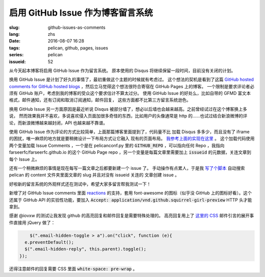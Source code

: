 启用 GitHub Issue 作为博客留言系统
====================================================

:slug: github-issues-as-comments
:lang: zhs
:date: 2016-08-07 16:28
:tags: pelican, github, pages, issues
:series: pelican
:issueid: 52


从今天起本博客将启用 GitHub Issue 作为留言系统。
原本使用的 Disqus 将继续保留一段时间，目前没有关闭的计划。

换用 GitHub Issue 是计划了好久的事情了，最初重做这个主题的时候就有考虑过。
这个想法的契机是看到了这篇
`GitHub hosted comments for GitHub hosted blogs <http://ivanzuzak.info/2011/02/18/github-hosted-comments-for-github-hosted-blogs.html>`_
，然后立马觉得这个想法很符合寄宿在 GitHub Pages 上的博客。
一个限制是要求评论者必须有 GitHub
账户，考虑到我的博客的受众这个要求估计不算太过分。
使用 GitHub Issue 的好处么，比如自带的 GFMD
富文本格式，邮件通知，还有订阅和取消订阅通知，邮件回复，
这些方面都不比第三方留言系统逊色。

换用 GitHub Issue 另一方面原因是最近听说 Disqus
被部分墙了，想必以后墙也会越来越高。之前曾经试过在这个博客换上多说，
然而效果我并不喜欢，多说喜欢侵入页面加很多奇怪的东西，比如用户的头像通常是
http 的……也试过结合新浪微博的评论，而新浪微博越来越封闭，API 也越来越不靠谱。

使用 GitHub Issue 作为评论的方式比较简单，上面那篇博客里面提到了，代码量不比
加载 Disqus 多多少，而且没有了 iframe 的困扰，唯一麻烦的地方就是要稍微设计一下布局方式让它融入
现有的页面布局。
`我参考上面的实现在这里 <https://github.com/farseerfc/pelican-bootstrap3/blob/2ea6c9f3227275fe86ddaa75d8fc6496b3b03d8c/templates/includes/comments.html#L32>`_ 。
这个加载代码使用两个变量加载 Issue Comments ，一个是在 pelicanconf.py 里的
:code:`GITHUB_REPO` ，可以指向任何 Repo ，我指向 farseerfc/farseerfc.github.io
的这个 GitHub Page repo ，另一个变量是每篇文章里需要加上 :code:`issueid`
的元数据，关连文章到每个 Issue 上。

还有一个稍微麻烦的事情是现在每写一篇文章之后都要新建一个 issue 了。
手动操作有点累人，于是我 `写了个脚本 <https://github.com/farseerfc/farseerfc/blob/master/createissue.py>`_
自动搜索 pelican 的 content 文件夹里面文章的 slug 并且对没有 issueid 关连的
文章创建 issue 。

好啦新的留言系统的外观样式还在测试中，希望大家多留言帮我测试一下！

.. label-warning::

    **2016年8月7日19:30更新**

新增了对 GitHub Issue comments 里面
`reactions <https://developer.github.com/v3/issues/comments/#reactions-summary>`_
的支持，套用 font-awesome 的图标（似乎没 GitHub 上的图标好看）。这个还属于 GitHub API
的实验性功能，要加入 :code:`Accept: application/vnd.github.squirrel-girl-preview`
HTTP 头才能拿到。

.. label-warning::

    **2016年8月7日23:16更新**

感谢 @iovxw 的测试让我发现 github 的高亮回复和邮件回复是需要特殊处理的。
高亮回复用上了 `这里的 CSS <https://github.com/sindresorhus/github-markdown-css>`_
邮件引言的展开事件直接用 jQuery 做了：

.. code-block:: javascript

	  $(".email-hidden-toggle > a").on("click", function (e){
        e.preventDefault();
        $(".email-hidden-reply", this.parent).toggle();
      });


还得注意邮件的回复需要 CSS 里面 :code:`white-space: pre-wrap` 。